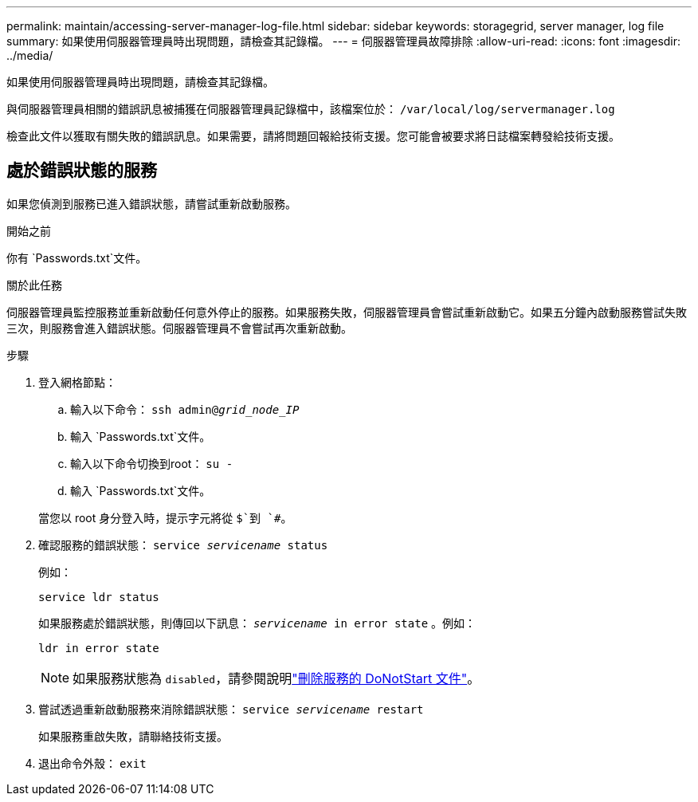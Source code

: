 ---
permalink: maintain/accessing-server-manager-log-file.html 
sidebar: sidebar 
keywords: storagegrid, server manager, log file 
summary: 如果使用伺服器管理員時出現問題，請檢查其記錄檔。 
---
= 伺服器管理員故障排除
:allow-uri-read: 
:icons: font
:imagesdir: ../media/


[role="lead"]
如果使用伺服器管理員時出現問題，請檢查其記錄檔。

與伺服器管理員相關的錯誤訊息被捕獲在伺服器管理員記錄檔中，該檔案位於： `/var/local/log/servermanager.log`

檢查此文件以獲取有關失敗的錯誤訊息。如果需要，請將問題回報給技術支援。您可能會被要求將日誌檔案轉發給技術支援。



== 處於錯誤狀態的服務

如果您偵測到服務已進入錯誤狀態，請嘗試重新啟動服務。

.開始之前
你有 `Passwords.txt`文件。

.關於此任務
伺服器管理員監控服務並重新啟動任何意外停止的服務。如果服務失敗，伺服器管理員會嘗試重新啟動它。如果五分鐘內啟動服務嘗試失敗三次，則服務會進入錯誤狀態。伺服器管理員不會嘗試再次重新啟動。

.步驟
. 登入網格節點：
+
.. 輸入以下命令： `ssh admin@_grid_node_IP_`
.. 輸入 `Passwords.txt`文件。
.. 輸入以下命令切換到root： `su -`
.. 輸入 `Passwords.txt`文件。


+
當您以 root 身分登入時，提示字元將從 `$`到 `#`。

. 確認服務的錯誤狀態： `service _servicename_ status`
+
例如：

+
[listing]
----
service ldr status
----
+
如果服務處於錯誤狀態，則傳回以下訊息： `_servicename_ in error state` 。例如：

+
[listing]
----
ldr in error state
----
+

NOTE: 如果服務狀態為 `disabled`，請參閱說明link:using-donotstart-file.html["刪除服務的 DoNotStart 文件"]。

. 嘗試透過重新啟動服務來消除錯誤狀態： `service _servicename_ restart`
+
如果服務重啟失敗，請聯絡技術支援。

. 退出命令外殼： `exit`

